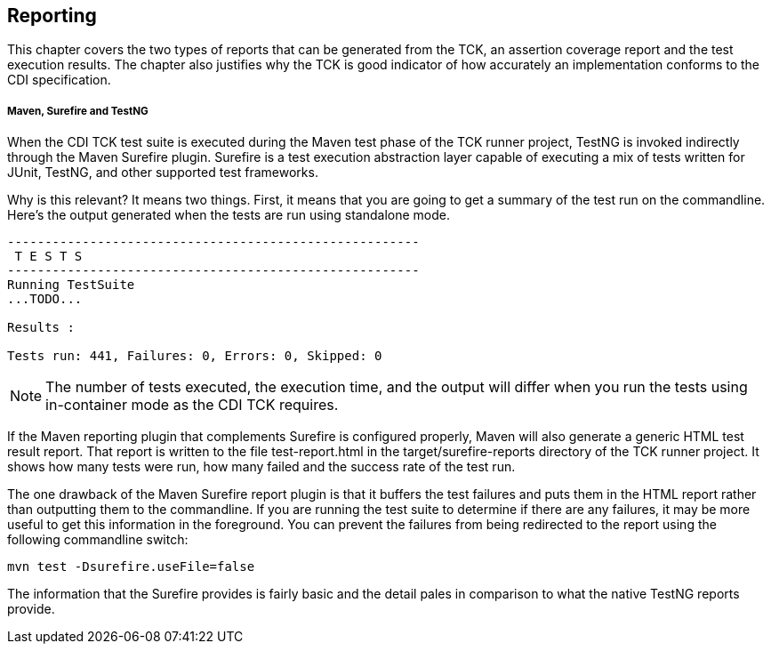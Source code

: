 [[reporting]]

== Reporting

This chapter covers the two types of reports that can be generated from the TCK, an assertion coverage report and the test execution results. The chapter also justifies why the TCK is good indicator of how accurately an implementation conforms to the CDI specification.

===== Maven, Surefire and TestNG

When the CDI TCK test suite is executed during the Maven test phase of the TCK runner project, TestNG is invoked indirectly through the Maven Surefire plugin. Surefire is a test execution abstraction layer capable of executing a mix of tests written for JUnit, TestNG, and other supported test frameworks.

Why is this relevant? It means two things. First, it means that you are going to get a summary of the test run on the commandline. Here's the output generated when the tests are run using standalone mode.

[source, console]
....
-------------------------------------------------------
 T E S T S
-------------------------------------------------------
Running TestSuite
...TODO...

Results :

Tests run: 441, Failures: 0, Errors: 0, Skipped: 0
....


[NOTE]
====
The number of tests executed, the execution time, and the output will differ when you run the tests using in-container mode as the CDI TCK requires.


====


If the Maven reporting plugin that complements Surefire is configured properly, Maven will also generate a generic HTML test result report. That report is written to the file test-report.html in the target/surefire-reports directory of the TCK runner project. It shows how many tests were run, how many failed and the success rate of the test run.

The one drawback of the Maven Surefire report plugin is that it buffers the test failures and puts them in the HTML report rather than outputting them to the commandline. If you are running the test suite to determine if there are any failures, it may be more useful to get this information in the foreground. You can prevent the failures from being redirected to the report using the following commandline switch:

[source, console]
----
mvn test -Dsurefire.useFile=false
----

The information that the Surefire provides is fairly basic and the detail pales in comparison to what the native TestNG reports provide.